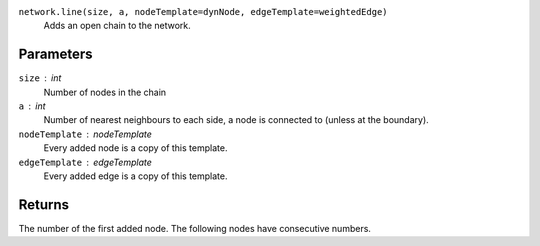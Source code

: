 ``network.line(size, a, nodeTemplate=dynNode, edgeTemplate=weightedEdge)``
	Adds an open chain to the network.

Parameters
----------
``size`` : int
	Number of nodes in the chain

``a`` : int
	Number of nearest neighbours to each side, a node is connected to (unless at the boundary).

``nodeTemplate`` : nodeTemplate
	Every added node is a copy of this template.

``edgeTemplate`` : edgeTemplate
	Every added edge is a copy of this template.

Returns
-------
The number of the first added node. The following nodes have consecutive numbers.


